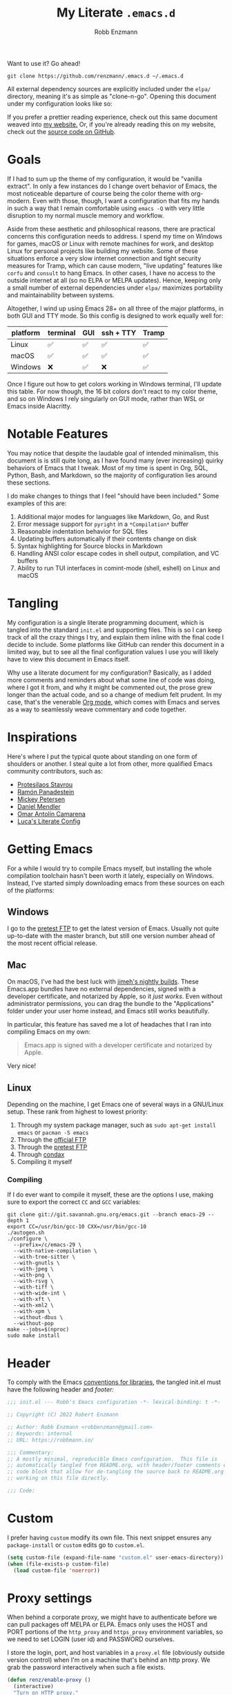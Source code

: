 #+TITLE: My Literate =.emacs.d=
#+AUTHOR: Robb Enzmann
#+PROPERTY: header-args:emacs-lisp :tangle init.el :results none :eval never-export :comments link
#+OPTIONS: toc:1 num:nil
#+HUGO_BASE_DIR: ~/repos/renzmann.github.io/
#+HUGO_SECTION: .
#+EXPORT_FILE_NAME: emacsd
#+EXPORT_HUGO_MENU: :menu "main"
#+STARTUP: overview

Want to use it? Go ahead!

#+begin_src shell :eval never
git clone https://github.com/renzmann/.emacs.d ~/.emacs.d
#+end_src

All external dependency sources are explicitly included under the ~elpa/~
directory, meaning it's as simple as "clone-n-go".  Opening this document under
my configuration looks like so:

#+attr_html: :width 800px
[[https://user-images.githubusercontent.com/32076780/209576965-0c428bff-bea2-4b06-8373-37dfa4e4d86d.png]]

If you prefer a prettier reading experience, check out this same document weaved
into [[https://robbmann.io/emacsd/][my website.]]  Or, if you're already reading this on my website, check out
the [[https://github.com/renzmann/.emacs.d/][source code on GitHub]].

* Goals
If I had to sum up the theme of my configuration, it would be "vanilla extract".
In only a few instances do I change overt behavior of Emacs, the most noticeable
departure of course being the color theme with org-modern.  Even with those,
though, I want a configuration that fits my hands in such a way that I remain
comfortable using =emacs -Q= with very little disruption to my normal muscle
memory and workflow.

Aside from these aesthetic and philosophical reasons, there are practical
concerns this configuration needs to address.  I spend my time on Windows for
games, macOS or Linux with remote machines for work, and desktop Linux for
personal projects like building my website.  Some of these situations enforce a
very slow internet connection and tight security measures for Tramp, which can
cause modern, "live updating" features like =corfu= and =consult= to hang Emacs.  In
other cases, I have no access to the outside internet at all (so no ELPA or
MELPA updates).  Hence, keeping only a small number of external dependencies
under =elpa/= maximizes portability and maintainability between systems.

Altogether, I wind up using Emacs 28+ on all three of the major platforms, in both
GUI and TTY mode.  So this config is designed to work equally well for:

|----------+----------+-----+-----------+-------|
| platform | terminal | GUI | ssh + TTY | Tramp |
|----------+----------+-----+-----------+-------|
| Linux    | ✅       | ✅  | ✅        | ✅    |
| macOS    | ✅       | ✅  | ✅        | ✅    |
| Windows  | ❌       | ✅  | ❌        | ✅    |
|----------+----------+-----+-----------+-------|

Once I figure out how to get colors working in Windows terminal, I'll update
this table.  For now though, the 16 bit colors don't react to my color theme,
and so on Windows I rely singularly on GUI mode, rather than WSL or Emacs inside
Alacritty.

* Notable Features
You may notice that despite the laudable goal of intended minimalism, this
document is is still quite long, as I have found many (ever increasing) quirky
behaviors of Emacs that I tweak.  Most of my time is spent in Org, SQL, Python,
Bash, and Markdown, so the majority of configuration lies around these sections.

I do make changes to things that I feel "should have been included."  Some
examples of this are:

1. Additional major modes for languages like Markdown, Go, and Rust
2. Error message support for =pyright= in a =*Compilation*= buffer
3. Reasonable indentation behavior for SQL files
4. Updating buffers automatically if their contents change on disk
5. Syntax highlighting for Source blocks in Markdown
6. Handling ANSI color escape codes in shell output, compilation, and VC buffers
7. Ability to run TUI interfaces in comint-mode (shell, eshell) on Linux and
   macOS

* Tangling
My configuration is a single literate programming document, which is tangled
into the standard =init.el= and supporting files.  This is so I can keep track of
all the crazy things I try, and explain them inline with the final code I decide
to include.  Some platforms like GitHub can render this document in a limited
way, but to see all the final configuration values I use you will likely have to
view this document in Emacs itself.

Why use a literate document for my configuration?  Basically, as I added more
comments and reminders about what some line of code was doing, where I got it
from, and why it might be commented out, the prose grew longer than the actual
code, and so a change of medium felt prudent.  In my case, that's the venerable
[[https://orgmode.org/][Org mode]], which comes with Emacs and serves as a way to seamlessly weave
commentary and code together.

* Inspirations
Here's where I put the typical quote about standing on one form of shoulders or
another.  I steal quite a lot from other, more qualified Emacs community
contributors, such as:

- [[https://protesilaos.com/][Protesilaos Stavrou]]
- [[https://panadestein.github.io/emacsd/][Ramón Panadestein]]
- [[https://www.masteringemacs.org/][Mickey Petersen]]
- [[https://github.com/minad][Daniel Mendler]]
- [[https://github.com/oantolin][Omar Antolín Camarena]]
- [[https://www.lucacambiaghi.com/vanilla-emacs/readme.html][Luca's Literate Config]]

* Getting Emacs
For a while I would try to compile Emacs myself, but installing the whole
compilation toolchain hasn't been worth it lately, especially on Windows.
Instead, I've started simply downloading emacs from these sources on each of the
platforms:

** Windows
I go to the [[https://alpha.gnu.org/gnu/emacs/pretest/windows/emacs-29/][pretest FTP]] to get the latest version of Emacs.  Usually not quite
up-to-date with the master branch, but still one version number ahead of the
most recent official release.

** Mac
On macOS, I've had the best luck with [[https://github.com/jimeh/emacs-builds/releases][jimeh's nightly builds]].  These Emacs.app
bundles have no external dependencies, signed with a developer certificate, and
notarized by Apple, so it /just works/.  Even without administrator permissions,
you can drag the bundle to the "Applications" folder under your user home
instead, and Emacs still works beautifully.

In particular, this feature has saved me a lot of headaches that I ran into
compiling Emacs on my own:

#+begin_quote
Emacs.app is signed with a developer certificate and notarized by Apple.
#+end_quote

Very nice!

** Linux
Depending on the machine, I get Emacs one of several ways in a GNU/Linux setup.
These rank from highest to lowest priority:

1. Through my system package manager, such as =sudo apt-get install emacs= or =pacman -S emacs=
2. Through the [[https://ftp.gnu.org/gnu/emacs/][official FTP]]
3. Through the [[https://alpha.gnu.org/gnu/emacs/pretest/windows/emacs-29/][pretest FTP]]
4. Through [[https://github.com/mariusvniekerk/condax][condax]]
5. Compiling it myself

*** Compiling
If I do ever want to compile it myself, these are the options I use, making sure
to export the correct =CC= and =GCC= variables:

#+begin_src shell
  git clone git://git.savannah.gnu.org/emacs.git --branch emacs-29 --depth 1
  export CC=/usr/bin/gcc-10 CXX=/usr/bin/gcc-10
  ./autogen.sh
  ./configure \
    --prefix=/c/emacs-29 \
    --with-native-compilation \
    --with-tree-sitter \
    --with-gnutls \
    --with-jpeg \
    --with-png \
    --with-rsvg \
    --with-tiff \
    --with-wide-int \
    --with-xft \
    --with-xml2 \
    --with-xpm \
    --without-dbus \
    --without-pop
  make --jobs=$(nproc)
  sudo make install
#+end_src


* Header
To comply with the Emacs [[https://www.gnu.org/software/emacs/manual/html_node/elisp/Library-Headers.html][conventions for libraries]], the tangled init.el must
have the following header and [[Footer][footer:]]

#+begin_src emacs-lisp :comments no
  ;;; init.el --- Robb's Emacs configuration -*- lexical-binding: t -*-

  ;; Copyright (C) 2022 Robert Enzmann

  ;; Author: Robb Enzmann <robbenzmann@gmail.com>
  ;; Keywords: internal
  ;; URL: https://robbmann.io/

  ;;; Commentary:
  ;; A mostly minimal, reproducible Emacs configuration.  This file is
  ;; automatically tangled from README.org, with header/footer comments on each
  ;; code block that allow for de-tangling the source back to README.org when
  ;; working on this file directly.

  ;;; Code:
#+end_src

* Custom
I prefer having =custom= modify its own file.  This next snippet ensures any
~package-install~ or =custom= edits go to =custom.el=.

#+begin_src emacs-lisp
  (setq custom-file (expand-file-name "custom.el" user-emacs-directory))
  (when (file-exists-p custom-file)
    (load custom-file 'noerror))
#+end_src

* Proxy settings
When behind a corporate proxy, we might have to authenticate before we can pull
packages off MELPA or ELPA.  Emacs only uses the HOST and PORT portions of the
=http_proxy= and =https_proxy= environment variables, so we need to set LOGIN (user
id) and PASSWORD ourselves.

I store the login, port, and host variables in a =proxy.el= file (obviously
outside version control) when I'm on a machine that's behind an http proxy.  We
grab the password interactively when such a file exists.

#+begin_src emacs-lisp
  (defun renz/enable-proxy ()
    (interactive)
    "Turn on HTTP proxy."
    (let ((proxy-file (expand-file-name "proxy.el" user-emacs-directory)))
      (when (file-exists-p proxy-file)
        (load-file proxy-file)
        (setq url-proxy-services
              '(("no_proxy" . "^\\(localhost\\|10.*\\)")
                ("http" . (concat renz/proxy-host ":" renz/proxy-port))
                ("https" . (concat renz/proxy-host ":" renz/proxy-port))))
        (setq url-http-proxy-basic-auth-storage
              (list
               (list
                (concat renz/proxy-host ":" renz/proxy-port)
                (cons renz/proxy-login
                      (base64-encode-string
                       (concat renz/proxy-login ":" (password-read "Proxy password: "))))))))))
#+end_src

* Packages
The initial cornerstone of every Emacs configuration is a decision on package
management and configuration.  I opt for =use-package= and =package.el=, since both
are built-in to Emacs 29+, which helps maximize stability and portability.

To avoid loading packages twice, [[https://www.gnu.org/software/emacs/manual/html_node/emacs/Package-Installation.html][the manual]] recommends disabling
~package-enable-at-startup~ in ~init.el~.

#+begin_src emacs-lisp
  (require 'package)
  (setq package-enable-at-startup nil)
#+end_src

MELPA (Milkypostman's Emacs Lisp Package Archive) is the largest repository for
elisp sources that aren't a part of the official GNU ELPA.  To install packages
from it, we need it on the =package-archives= list.

#+begin_src emacs-lisp
  (add-to-list 'package-archives '("melpa" . "https://melpa.org/packages/") t)
#+end_src

I do not use the =:ensure t= keyword in =use-package= declarations to install
packages.  Instead, I rely on =M-x package-install= and =M-x package-delete=, and
only permit =use-package= to handle the configuration and loading of packages.  As
mentioned in the introduction, each package's source is explicitly included into
version control of my configuration, so I don't worry too much about pinning
package versions in this file.  When I want to update a package, I use =M-x
package-update=, the =package.el= user interface, or delete the package's source
folder and use =renz/package-sync= (defined below).  Should something go wrong, I
roll back to a previous commit.  So far, this method has been reliable for
keeping my =init.el= (this README), =custom.el=, the =package-selected-packages=
variable, and =elpa/= directory all in sync with one another.

#+begin_src emacs-lisp
  (defun renz/package-sync ()
    "Remove unused sources and install any missing ones."
    (interactive)
    (package-autoremove)
    (package-install-selected-packages))
#+end_src

There are also a few hand-made packages I keep around in a special
~.emacs.d/site-lisp~ directory.

#+begin_src emacs-lisp
  (add-to-list 'load-path (expand-file-name "site-lisp/" user-emacs-directory))
#+end_src

* OS-specific Configuration

** Microsoft Windows
Windows, funnily enough, has some trouble registering the Windows key as a
usable modifier for Emacs.  In fact, =s-l= will /never/ be an option, since it's
handled at the hardware level.  I also add a few nice-to-haves, like setting the
default shell to ~pwsh~ and explicitly pathing out ~aspell~, which I always install
with ~msys64~.

#+begin_src emacs-lisp
  (defun renz/windowsp ()
    "Are we on Microsoft Windows?"
    (memq system-type '(windows-nt cygwin ms-dos)))

  (when (renz/windowsp)
    ;; Alternate ispell when we've got msys on Windows
    (setq ispell-program-name "aspell.exe"))
#+end_src

For a time I considered enabling the use of the winkey like this:

#+begin_src emacs-lisp :tangle no :eval never
(setq w32-pass-lwindow-to-system nil)
(setq w32-lwindow-modifier 'super) ; Left Windows key
(setq w32-pass-rwindow-to-system nil)
(setq w32-rwindow-modifier 'super) ; Right Windows key
#+end_src

Followed by enabling specific chords, such as "winkey+a":

#+begin_src emacs-lisp :tangle no :eval never
(w32-register-hot-key [s-a])
#+end_src

Since I've taken a more TTY-friendly approach for my config in general, where
super can be a bit tough to integrate with both the windowing application /and/
the terminal emulator, I've mostly given up on the GUI key in favor of other
chords, especially the =C-c= ones.

** macOS
Launching Emacs from the typical application launcher or command-space usually
won't capture any modifications to =$PATH=, typically handled in a file like
=~/.profile= or =~/.bashrc=. So, the main configuration included here is from
[[https://github.com/purcell/exec-path-from-shell][exec-path-from-shell]].

#+begin_src emacs-lisp
  (when (eq system-type 'darwin)
    (setq exec-path-from-shell-arguments '("-l"))
    (exec-path-from-shell-initialize))
#+end_src


* Font
Fonts are a tricky business.  I can't always have my favorite fonts installed
everywhere, and I can't expect everyone who might want to try out this
configuration to use the same fonts I do.  So I made them optional.  If a file
=~/.emacs.d/font.el= exists, then this section will simply read it and apply
whatever settings are there.

#+begin_src emacs-lisp
  (let ((font-file (expand-file-name "font.el" user-emacs-directory)))
    (when (file-exists-p font-file)
      (load-file font-file)))
#+end_src

Typically I'll have a per-OS font configuration in there, [[https://github.com/renzmann/.emacs.d/blob/main/font.el][typically with some
variant of Hack Nerd Mono.]]

* Theme
[[https://protesilaos.com/][Prot's]] themes have been reliably legible in nearly every situation.  Now with
his new [[https://protesilaos.com/emacs/ef-themes][ef-themes]], they're pretty, too! The =ef-themes-headings= variable creates
larger, bolder headings when in [[Org-mode]], and ~ef-themes-to-toggle~ allows me to
quickly switch between preset light and dark themes depending on the ambient
light of the room I'm in.

#+begin_src emacs-lisp
  (use-package ef-themes
    :if (display-graphic-p)
    :demand t
    :bind ("C-c m" . ef-themes-toggle)

    :init
    (setq ef-themes-headings
          '((0 . (1.9))
            (1 . (1.1))
            (2 . (1.0))
            (3 . (1.0))
            (4 . (1.0))
            (5 . (1.0)) ; absence of weight means `bold'
            (6 . (1.0))
            (7 . (1.0))
            (t . (1.0))))
    (setq ef-themes-to-toggle '(ef-cherie ef-summer))

    :config
    (load-theme 'ef-cherie :no-confirm))
#+end_src

I LOVE these themes from =ef-themes=:

 * *Light*
   + =ef-frost=
   + =ef-light=
   + =ef-summer=
 * *Dark*
   + =ef-cherie=
   + =ef-trio-dark=
   + =ef-winter=

I've mostly settled on ~ef-cherie~, but sometimes switch to the others above.

** Messed up colors in TTY mode
In TTY mode, I use [[https://sw.kovidgoyal.net/kitty/][kitty]].  I have had trouble with dark blue or red themes in
Alacritty, and on Windows terminal.  There is probably some hacking I could do
on my ~$TERM~ variable to try and sort that out, but since it just kinda works in
Kitty for me, I haven't spent too much time looking into it.


* Emacs' Built-in Settings
My settings for base Emacs behavior.  Assuming I ran with /no/ plugins (ala ~emacs
-Q~), I would still set most of these by hand at one point or another.  This
section is designed for variables that modify Emacs and its editing behavior
directly.  Configuation for built-in tools, such as Dired, Tramp, and
Tree-sitter are located under [[* Tool configuration][Tool configuration]].

** Stop stupid bell
This snippet has a special place in my heart, because it was the first two lines
of elisp I wrote when first learning Emacs.  It is the central kernel around
which my =~/.emacs= and later =~/.emacs.d/init.el= grew.

#+begin_src emacs-lisp
  ;; Stop stupid bell
  (setq ring-bell-function 'ignore)
#+end_src

The bell is really, /really/ annoying.

** Start a server for =emacsclient=

#+begin_src emacs-lisp
  (server-start)
#+end_src

** Don't hang when visiting files with extremely long lines

#+begin_src emacs-lisp
  (global-so-long-mode t)
#+end_src

** Unicode
Sometimes (especially on Windows), Emacs gets confused about what encoding to
use.  These settings try to prevent that confusion.

#+begin_src emacs-lisp
  (prefer-coding-system       'utf-8)
  (set-default-coding-systems 'utf-8)
  (set-terminal-coding-system 'utf-8)
  (set-keyboard-coding-system 'utf-8)
  (setq default-buffer-file-coding-system 'utf-8)
  (setq x-select-request-type '(UTF8_STRING COMPOUND_TEXT TEXT STRING))
#+end_src

** Mode line
It's easy for the mode line to get cluttered once things like Flymake and eglot
kick in.  When I was starting out, I used to have these two settings:

#+begin_src emacs-lisp :tangle no :eval never
(setq display-battery-mode t
      display-time-day-and-date t)

(display-time)
#+end_src

After a while I noticed that I'm almost never running Emacs in a full screen
where I can't see the battery or date in the corner of my window manager, so
they were just wasting mode line space.  Nowadays I simply opt for column mode
and a dimmed mode line in non-selected windows.

#+begin_src emacs-lisp
  (setq column-number-mode t
        mode-line-in-non-selected-windows t)
#+end_src

** Remember minibuffer history
Found this on a [[https://www.youtube.com/watch?v=51eSeqcaikM][System Crafters video]].

#+begin_src emacs-lisp
  (setq history-length 25)
  (savehist-mode 1)
#+end_src

** Render ASCII color escape codes
For files containing color escape codes, this provides a way to render the
colors in-buffer.  Provided by a [[https://stackoverflow.com/a/3072831/13215205][helpful stackoverflow answer]].

#+begin_src emacs-lisp
  (defun renz/display-ansi-colors ()
    "Render colors in a buffer that contains ASCII color escape codes."
    (interactive)
    (require 'ansi-color)
    (let ((inhibit-read-only t))
      (ansi-color-apply-on-region (point-min) (point-max))))
#+end_src

*** Colored output in ~eshell~ and =*compilation*=
In =*compilation*= mode, we just use the "display colors" function from above.
Enable colors in the =*compilation*= buffer.

#+begin_src emacs-lisp
  (add-hook 'compilation-filter-hook #'renz/display-ansi-colors)
#+end_src

For =eshell=, this is copy-pasted from a [[https://emacs.stackexchange.com/questions/9517/colored-git-output-in-eshell][stack overflow question]].

#+begin_src emacs-lisp
  (add-hook 'eshell-preoutput-filter-functions  #'ansi-color-apply)
#+end_src

*** xterm-color
Soon, I'd like to swap out my hacks above for this more robust package:
https://github.com/atomontage/xterm-color/tree/master

** Recent files menu
This enables "File -> Open Recent" from the menu bar and using ~completing-read~ over the ~recentf-list~.

#+begin_src emacs-lisp
  (recentf-mode t)

  (defun renz/find-recent-file ()
    "Find a file that was recently visted using `completing-read'."
    (interactive)
    (find-file (completing-read "Find recent file: " recentf-list nil t)))
#+end_src

** Fill-column
Regardless of whether we're doing visual fill or hard fill, I like the default
at around 80 characters, and I'll manually change it per buffer if I want
something different

#+begin_src emacs-lisp
  (setq-default fill-column 80)
#+end_src

** Scroll bar
I toggle this one on/off sometimes depending on how I feel and which OS I'm
currently on.

#+begin_src emacs-lisp
  (scroll-bar-mode -1)
#+end_src

By default, though, I prefer it to be off when I start Emacs.

** Window margins and fringe
This hunk adds some space around all sides of each window so that we get a clear
space between the edge of the screen and the fringe.  This helps ~src~ blocks look
clean and well delineated for [[=org-modern=][org-modern]].

#+begin_src emacs-lisp
  (modify-all-frames-parameters
   '((right-divider-width . 40)
     (internal-border-width . 40)))

  (dolist (face '(window-divider
                  window-divider-first-pixel
                  window-divider-last-pixel))
    (face-spec-reset-face face)
    (set-face-foreground face (face-attribute 'default :background)))

  (set-face-background 'fringe (face-attribute 'default :background))
#+end_src

** Automatically visit symlink sources
When navigating to a file that is a symlink, this automatically redirects us to
the source file it's pointing to.

#+begin_src emacs-lisp
  (setq find-file-visit-truename t)
  (setq vc-follow-symlinks t)
#+end_src

** Indent with spaces by default
For the most part I edit Python, SQL, Markdown, Org, and shell scripts.  All of
these favor spaces over tabs, so I prefer this as the default.

#+begin_src emacs-lisp
  (setq-default indent-tabs-mode nil)
#+end_src

Generally, though, indentation behavior is set by major-mode functions, which
may or may not use Emacs' built-in indentation functions.  For instance, when
trying to find the functions behind indentation in shell mode, I came across
~smie.el~, whose introductory comments include this gem:

#+begin_quote
  OTOH we had to kill many chickens, read many coffee grounds, and practice
  untold numbers of black magic spells, to come up with the indentation code.
  Since then, some of that code has been beaten into submission, but the
  `smie-indent-keyword' function is still pretty obscure.
#+end_quote

Even the [[https://www.gnu.org/software/emacs/manual/html_node/elisp/Auto_002dIndentation.html][GNU manual]] speaks of it in the same way:

#+begin_quote
  Writing a good indentation function can be difficult and to a large extent it is
  still a black art. Many major mode authors will start by writing a simple
  indentation function that works for simple cases, for example by comparing with
  the indentation of the previous text line. For most programming languages that
  are not really line-based, this tends to scale very poorly: improving such a
  function to let it handle more diverse situations tends to become more and more
  difficult, resulting in the end with a large, complex, unmaintainable
  indentation function which nobody dares to touch.
#+end_quote

** Enable horizontal scrolling with mouse
From a helpful [[https://stackoverflow.com/a/67758169][stackoverflow answer.]]

#+begin_src emacs-lisp
  (setq mouse-wheel-tilt-scroll t)
#+end_src

** Window management
From a Mickey Petersen [[https://www.masteringemacs.org/article/demystifying-emacs-window-manager][article]], this causes ~switch-to-buffer~ to open the
selected buffer in the current window rather than switching windows, assuming
both are open in the current frame.  This is more frequently the behavior I
intend when I'm trying to get a window to display a specific buffer.

#+begin_src emacs-lisp
  (unless (version< emacs-version "27.1")
    (setq switch-to-buffer-obey-display-actions t))
#+end_src

** Automatically update buffers when contents change on disk
Without setting ~global-auto-revert-mode~, we have to remember to issue a
~revert-buffer~ or ~revert-buffer-quick~ (=C-x x g= by default) in case a file
changed.  Over Tramp, we still have to manually revert files when they've
changed on disk.

#+begin_src emacs-lisp
  (global-auto-revert-mode)
#+end_src

** Highlight the line point is on
Add a faint background highlight to the line we're editing.

#+begin_src emacs-lisp
  (add-hook 'prog-mode-hook #'hl-line-mode)
  (add-hook 'text-mode-hook #'hl-line-mode)
  (add-hook 'org-mode-hook #'hl-line-mode)
#+end_src

** Always turn on flymake in prog mode

#+begin_src emacs-lisp
  (add-hook 'prog-mode-hook #'flymake-mode)
#+end_src

Another, related mode is ~flyspell-prog-mode~, which is just checks spelling in
comments and strings.

#+begin_src emacs-lisp
  (add-hook 'prog-mode-hook #'flyspell-prog-mode)
#+end_src

** Automatically create matching parens in programming modes

#+begin_src emacs-lisp
  (add-hook 'prog-mode-hook (electric-pair-mode t))
  (add-hook 'prog-mode-hook (show-paren-mode t))
#+end_src

** Shorten yes/no prompts to y/n

#+begin_src emacs-lisp
(setq use-short-answers t)
#+end_src

** Delete whitespace on save
I would also like to have a good-looking display for trailing whitespace and
leading tabs like in my Neovim setup, but it has proven challenging to just
narrow down to those two faces.  In the interim, I toggle ~M-x whitespace-mode~ to
check for mixed tabs, spaces, and line endings.

#+begin_src emacs-lisp
  (add-hook 'before-save-hook 'delete-trailing-whitespace)
#+end_src

** Killing buffers with a running process
Typically, Emacs will ask you to confirm before killing a buffer that has a
running process, such as with ~run-python~, a =*shell*= buffer, or a =*compilation*=
buffer.

#+begin_src emacs-lisp
(setq kill-buffer-query-functions
  (remq 'process-kill-buffer-query-function
         kill-buffer-query-functions))
#+end_src

** Don't wrap lines
I much prefer having long lines simply spill off to the right of the screen than
having them wrap around onto the next line, except in the case where I'd like to
see wrapped line content, like in one of the shell modes.

#+begin_src emacs-lisp
  (setq-default truncate-lines t)
  (add-hook 'eshell-mode-hook (lambda () (setq-local truncate-lines nil)))
  (add-hook 'shell-mode-hook (lambda () (setq-local truncate-lines nil)))
#+end_src

** Relative line numbers
For programming and prose/writing modes.

Unfortunately, line numbers are displayed in the text area of the buffer, but
org-modern uses the fringe to display source blocks.  [[https://www.reddit.com/r/emacs/comments/ymprwi/comment/iv5iafb/?utm_source=share&utm_medium=web2x&context=3][There's no way to display
them to the left]] of the fringe, so I'm careful about only turning on line
numbers in modes that I think I'll benefit from it.  It's been working pretty
well in org-mode without the line numbers so far, since for each of the code
blocks I can always use =C-c '= to edit in ~prog-mode~, where I /do/ get line numbers.

#+begin_src emacs-lisp
  (defun renz/display-relative-lines ()
    (setq display-line-numbers 'relative))

  (add-hook 'prog-mode-hook #'renz/display-relative-lines)
  (add-hook 'yaml-mode-hook #'renz/display-relative-lines)

  (unless (display-graphic-p)
    (add-hook 'text-mode-hook #'renz/display-relative-lines))
#+end_src

** Delete region when we yank on top of it
I just think that's a funny sentence.  Normally when yanking text with an active
region, the region will remain and the yanked text is just inserted at point.  I
prefer the modern word processor behavior of replacing the selected text with
the yanked content.

#+begin_src emacs-lisp
  (delete-selection-mode t)
#+end_src

** Enable mouse in terminal/TTY

#+begin_src emacs-lisp
  (xterm-mouse-mode 1)
#+end_src

** Compilation
As new text appears, the default behavior is for it to spill off the bottom,
unless we manually scroll to the end of the buffer.  Instead, I prefer the
window to automatically scroll along with text as it appears, stopping at the
first error that appears.

#+begin_src emacs-lisp
  (setq compilation-scroll-output 'first-error)
#+end_src

** Tool bar
I usually leave the tool bar disabled

#+begin_src emacs-lisp
  (tool-bar-mode -1)
#+end_src

The /menu/ bar, on the other hand =(menu-bar-mode)=, is very handy, and I only
disable it on Windows, where it looks hideous if I'm running in dark mode.

#+begin_src emacs-lisp
  (when (renz/windowsp)
    (menu-bar-mode -1))
#+end_src

For newcomers to Emacs, I would strongly discourage disabling the menu bar, as
it is the most straightforward way to discover Emacs' most useful features.

** Ignore risky .dir-locals.el
From an [[https://emacs.stackexchange.com/a/44604][Emacs stackexchange]] answer.

#+begin_src emacs-lisp
  (advice-add 'risky-local-variable-p :override #'ignore)
#+end_src

** Prefer =rg= over =grep=

#+begin_src emacs-lisp
  (require 'grep)
  (when (executable-find "rg")
    (setq grep-program "rg")
    (grep-apply-setting
     'grep-find-command
     '("rg -n -H --no-heading -e '' $(git rev-parse --show-toplevel || pwd)" . 27)))
#+end_src

** Shorter file paths in grep/compilation buffers

#+begin_src emacs-lisp
  (use-package scf-mode
    :load-path "site-lisp"
    :hook (grep-mode . (lambda () (scf-mode 1))))
#+end_src

** Confirm when exiting Emacs
It's very annoying when I'm working and suddenly I meant to do ~C-c C-x~, but
instead hit ~C-x C-c~.  This helps prevent that.

#+begin_src emacs-lisp
  (setq confirm-kill-emacs 'yes-or-no-p)
#+end_src

** Smooth scrolling
Emacs 29 introduced smooth, pixel-level scrolling, which removes much of the
"jumpiness" you see when scrolling past images.

#+begin_src emacs-lisp
  (if (version< emacs-version "29.0")
      (pixel-scroll-mode)
    (pixel-scroll-precision-mode 1)
    (setq pixel-scroll-precision-large-scroll-height 35.0))
#+end_src

** Prefer ~aspell~ over ~ispell~

#+begin_src emacs-lisp
  (when (executable-find "aspell")
    (setq ispell-program-name "aspell"))
#+end_src

** Backup and auto-save files
Keep all backup files in a temporary folder.  At the moment I have some "file
not found" errors popping up during auto-save on Windows.  Once I debug that,
I'll uncomment the second part.

#+begin_src emacs-lisp
  (setq backup-directory-alist '(("." . "~/.emacs.d/backups/"))
        ;; auto-save-file-name-transforms '(("." ,temporary-file-directory t))
        )
#+end_src

** Enable ~narrow-to-region~
~narrow-to-region~ restricts editing in this buffer to the current region.  The
rest of the text becomes temporarily invisible and untouchable but is not
deleted; if you save the buffer in a file, the invisible text is included in the
file.  =C-x n w= makes all visible again.

#+begin_src emacs-lisp
  (put 'narrow-to-region 'disabled nil)
#+end_src

** Enable up/downcase-region
Allows us to convert entire regions to upper or lower case.

#+begin_src emacs-lisp
  (put 'upcase-region 'disabled nil)
  (put 'downcase-region 'disabled nil)
#+end_src


* Keybindings

** Expanded/better defaults
These convenient chords allow for fast text replacement by holding =C-M-= and
rapidly typing =k= and =h= in succession.

#+begin_src emacs-lisp
  (global-set-key (kbd "C-M-<backspace>") 'backward-kill-sexp)
  (global-set-key (kbd "C-M-h") 'backward-kill-sexp)
#+end_src

The next line UNBINDS the suspend-frame keybinding.  Accidentally minimizing on
the GUI was frustrating as hell, so now I use =C-x C-z= if I /really/ want to
suspend the frame.

#+begin_src emacs-lisp
  (global-set-key (kbd "C-z") #'zap-up-to-char)
#+end_src

Hippie-expand [[https://www.masteringemacs.org/article/text-expansion-hippie-expand][is purported]] to be a better version of ~dabbrev~, but I rather like
the default behavior of ~dabbrev~.

#+begin_src emacs-lisp
  (global-set-key [remap dabbrev-expand] 'hippie-expand)
#+end_src

~ibuffer~ is a strictly superior, built-in version of its counterpart.

#+begin_src emacs-lisp
  (global-set-key [remap list-buffers] 'ibuffer)
#+end_src

The most common situation where I'm running ~flymake~ would be for spelling in
prose, or diagnostics from a language server.  In either case, I like having
next/previous on easy to reach chords.

#+begin_src emacs-lisp
  (use-package flymake
    :bind (:map flymake-mode-map
           ("C-c n" . flymake-goto-next-error)
           ("C-c p" . flymake-goto-prev-error)))
#+end_src

When using ~isearch~ to jump to things, it's sometimes convenient to re-position
point on the opposite side of where the search would normally put it.  E.g. when
using =C-r=, but we want point to be at the end of the word when we're done.
Provided by a [[https://emacs.stackexchange.com/a/52554][stack overflow answer]].

#+begin_src emacs-lisp
  (define-key isearch-mode-map (kbd "<C-return>")
    (defun isearch-done-opposite (&optional nopush edit)
      "End current search in the opposite side of the match."
      (interactive)
      (funcall #'isearch-done nopush edit)
      (when isearch-other-end (goto-char isearch-other-end))))
#+end_src

** Overriding defaults
Some default bindings aren't useful for me, so I bind them to actions I take
more frequently.

#+begin_src emacs-lisp
  (global-set-key (kbd "C-x C-p") 'previous-buffer)  ; Overrides `mark-page'
  (global-set-key (kbd "C-x C-n") 'next-buffer)      ; Overrides `set-goal-column'
#+end_src

** C-c bindings
Emacs has [[https://www.gnu.org/software/emacs/manual/html_node/emacs/Key-Bindings.html][some standards]] about where user-configured keys should go; =C-c
<letter>= is always free for users.  It may seem like overkill how I set a header
for each possible =C-c= combination, but it's incredibly handy when I want to jump
directly to one of these headings while in another buffer.  See e.g. =org-goto=,
which allows me to narrow in on a particular key I'd like to bind by leveraging
=completing-read=.  If a =C-c <letter>= combination is missing as a header, then I'm
probably using it in a ~:bind~ statement with ~use-package~ somewhere else.

*** =C-c b= build / compile

#+begin_src emacs-lisp
  (global-set-key (kbd "C-c b") #'compile)
  (global-set-key (kbd "C-c B") #'recompile)
#+end_src

*** =C-c c= Calendar

#+begin_src emacs-lisp
  (global-set-key (kbd "C-c c") #'calendar)
#+end_src

*** =C-c d= Navigating to symbols using old-school TAGS

Before the whole language server revolution, we had TAGS files for caching the
location of symbol definitions.  =etags= comes with Emacs, and combining some
clever use of =find= with it can render a pretty good symbol search experience.
To generate the TAGS file, I usually have a =TAGS= recipe that looks something
similar to this in each project's =Makefile=:

#+begin_src shell
  find . -type d -name ".venv" -prune \
          -o -type d -name ".ipynb_checkpoints" -prune \
          -o -type d -name ".node_modules" -prune \
          -o -type d -name "elpa" -prune \
          -o -type f -name "*.py" -print \
          -o -type f -name "*.sql" -print \
          -o -type f -name "*.el" -print \
          | etags -
#+end_src

Then, =M-x project-compile RET make TAGS= builds a tags table.  At which point, I
can use =tags-completion-table= to build a list of symbols I can navigate to with
completion, with just a little help from =xref-find-definitions=.

#+begin_src emacs-lisp
  (defun renz/find-tag ()
    "Use `completing-read' to navigate to a tag."
    (interactive)
    (require 'etags)
    (tags-completion-table)
    (xref-find-definitions (completing-read "Find tag: " tags-completion-table)))

  (global-set-key (kbd "C-c d") #'renz/find-tag)
#+end_src

*** =C-c f= find file at point (ffap)

#+begin_src emacs-lisp
  (global-set-key (kbd "C-c f") #'ffap)
#+end_src

*** =C-c i= jump to a header in my configuration

#+begin_src emacs-lisp
  (setq renz/site-lisp-dir (expand-file-name "site-lisp/" user-emacs-directory))

  (defun renz/--jump-section (dirname prompt extension)
    "Jump to a section of my configuration.
  Asks for a file under `DIRNAME' using `PROMPT' in the user Emacs
  config site with matching `EXTENSION' regexp."
    (find-file
     (concat dirname
             (completing-read prompt
                              (directory-files dirname nil extension)))))

  (defun renz/jump-configuration ()
    "Prompt for a .el file in my site-lisp folder, then go there."
    (interactive)
    (renz/--jump-section renz/site-lisp-dir "Elisp config files: " ".*\.el$"))

  (defun renz/jump-init ()
    "Jump directly to my literate configuration document."
    (interactive)
    (find-file (expand-file-name "README.org" user-emacs-directory)))

  (global-set-key (kbd "C-c i i") #'renz/jump-init)
  (global-set-key (kbd "C-c i l") #'renz/jump-configuration)
#+end_src

*** =C-c j= Toggle window split
[[https://www.emacswiki.org/emacs/ToggleWindowSplit][Toggling windows]] from vertical to horizontal splits and vice-versa.

#+begin_src emacs-lisp
  (defun toggle-window-split ()
    "Switch between horizontal and vertical split window layout."
    (interactive)
    (if (= (count-windows) 2)
        (let* ((this-win-buffer (window-buffer))
               (next-win-buffer (window-buffer (next-window)))
               (this-win-edges (window-edges (selected-window)))
               (next-win-edges (window-edges (next-window)))
               (this-win-2nd (not (and (<= (car this-win-edges)
                                           (car next-win-edges))
                                       (<= (cadr this-win-edges)
                                           (cadr next-win-edges)))))
               (splitter
                (if (= (car this-win-edges)
                       (car (window-edges (next-window))))
                    'split-window-horizontally
                  'split-window-vertically)))
          (delete-other-windows)
          (let ((first-win (selected-window)))
            (funcall splitter)
            (if this-win-2nd (other-window 1))
            (set-window-buffer (selected-window) this-win-buffer)
            (set-window-buffer (next-window) next-win-buffer)
            (select-window first-win)
            (if this-win-2nd (other-window 1))))))

  (global-set-key (kbd "C-c j") #'toggle-window-split)
#+end_src

*** =C-c k= kill all but one space

#+begin_src emacs-lisp
  (global-set-key (kbd "C-c k") #'just-one-space)
#+end_src

*** =C-c o= open thing at point in browser

#+begin_src emacs-lisp
  (global-set-key (kbd "C-c o") #'browse-url-at-point)
#+end_src

*** =C-c q= replace regexp

#+begin_src emacs-lisp
  (global-set-key (kbd "C-c q") #'replace-regexp)
#+end_src

*** =C-c r= find recent files

#+begin_src emacs-lisp
  (global-set-key (kbd "C-c r") #'renz/find-recent-file)
#+end_src

*** =C-c s= shell

#+begin_src emacs-lisp
  (global-set-key (kbd "C-c s s") #'shell)
  (global-set-key (kbd "C-c s e") #'eshell)
  (global-set-key (kbd "C-c s t") #'term)
#+end_src

*** =C-c v= faster git-commit

#+begin_src emacs-lisp
  (defun renz/git-commit ()
    (interactive)
    (vc-next-action nil)
    (log-edit-show-diff)
    (other-window 1))

  (global-set-key (kbd "C-c v") #'renz/git-commit)
#+end_src

*** =C-c w= whitespace mode

#+begin_src emacs-lisp
  (global-set-key (kbd "C-c w") #'whitespace-mode)
#+end_src

*** =C-c= Other bindings

#+begin_src emacs-lisp
  (global-set-key (kbd "C-c <DEL>") #'backward-kill-sexp)  ;; TTY-frindly
  (global-set-key (kbd "C-c <SPC>") #'mark-sexp)  ;; TTY-friendly
#+end_src

** F5-F9
Like the =C-c <letter>= bindings, these are reserved for users.  In practice, even
though there are few of these keys, I tend to forget which is which.  So I wind
up using things bound to my =C-c= keymaps instead.  The =C-c= kyes from a more
natural, nested language in my head, so it feels more like I'm "speaking Emacs"
that way.

** Super bindings

#+begin_src emacs-lisp
  (global-set-key (kbd "s-p") #'project-switch-project)
#+end_src


* Text Completion
Emacs offers incredible depth and freedom when configuring methods that
automatically complete text.  There are actually two things that
"autocompletion" can refer to in Emacs:

1. [[https://www.gnu.org/software/emacs/manual/html_node/emacs/Completion.html][Minibuffer completion]]
2. [[https://www.gnu.org/software/emacs/manual/html_node/elisp/Completion-in-Buffers.html][Completion at point]]

Emacs on its own does not have a nice pop-up-menu like Vim for completing text
at point.  For both the minibuffer and ~completion-at-point~ it uses a special
buffer called ~*Completions*~, from which we can see (and optionally select) a
completion from potential candidates.  Before we get to tweak those settings,
though, we first need to oil the engine with an enhanced /completion style/


** Completion style: Orderless
For both the minibuffer and ~completion-at-point~, I use the same /completion
style/.  Completion style is the method of assigning completion candidates to a
given input string.  ~flex~ is the built-in "fuzzy" completion style, familiar to
us from symbol completion in IDEs and VSCode's command palette.  ~basic~ functions
much like your default TAB-complete at a Bash shell.

#+begin_src emacs-lisp
  (setq completion-styles '(flex basic partial-completion emacs22))
#+end_src

I've found the [[https://github.com/oantolin/orderless][orderless]] completion style especially well-suited to Emacs.  It
allows me to type short strings that can match the symbol I'm looking for in any
order.  In Emacs, I may not know if I'm looking for ~package-list~ or
~list-packages~.  In either case, I can just type "=pack lis=" in the minibuffer to
find the correct one.

#+begin_src emacs-lisp
  (use-package orderless
    :config
    (add-to-list 'completion-styles 'orderless)
    (setq orderless-component-separator "[ &]")

    :custom
    (completion-category-overrides '((file (styles basic partial-completion)))))
#+end_src

** Nicer Display and Behavior of ~*Completions*~
With the /completion style/ set, we now have to configure the interface for
/displaying/ candidates as we type.  First, I want candidates displayed as a
single, vertical list.

#+begin_src emacs-lisp
  (setq completions-format 'one-column)
#+end_src

Also, when using the built-in completion-at-point, the ~*Completions*~ buffer can
sometimes take up the whole screen when there are a lot of candidates.

#+begin_src emacs-lisp
  (unless (version< emacs-version "29.0")
    (setq completions-max-height 15))
#+end_src

Some time ago, Prot wrote a package called [[https://github.com/protesilaos/mct/blob/main/mct.el][MCT]] (Minibuffer and Completions in
Tandem) that enhanced the default minibuffer and ~*Completions*~ buffer behavior
to act more like what we expect of a modern editor's auto-complete.  He
discontinued development of that project once it became clear that Emacs 29 was
going to include similar behavior as a configurable option.  These are the
options in question.

#+begin_src emacs-lisp
  (unless (version< emacs-version "29.0")
    (setq completion-auto-help 'visible
          completion-auto-select 'second-tab
          completion-show-help nil
          completions-sort nil
          completions-header-format nil))
#+end_src

Another nice addition to Emacs 29 is the option to sort completion candidates
with any supplied function.  Below is one example provided by Prot, which
prioritzes history, followed by lexicographical order, then length.

#+begin_src emacs-lisp
  (defun renz/sort-by-alpha-length (elems)
    "Sort ELEMS first alphabetically, then by length."
    (sort elems (lambda (c1 c2)
                  (or (string-version-lessp c1 c2)
                      (< (length c1) (length c2))))))

  (defun renz/sort-by-history (elems)
    "Sort ELEMS by minibuffer history.
  Use `mct-sort-sort-by-alpha-length' if no history is available."
    (if-let ((hist (and (not (eq minibuffer-history-variable t))
                        (symbol-value minibuffer-history-variable))))
        (minibuffer--sort-by-position hist elems)
      (renz/sort-by-alpha-length elems)))

  (defun renz/completion-category ()
    "Return completion category."
    (when-let ((window (active-minibuffer-window)))
      (with-current-buffer (window-buffer window)
        (completion-metadata-get
         (completion-metadata (buffer-substring-no-properties
                               (minibuffer-prompt-end)
                               (max (minibuffer-prompt-end) (point)))
                              minibuffer-completion-table
                              minibuffer-completion-predicate)
         'category))))

  (defun renz/sort-multi-category (elems)
    "Sort ELEMS per completion category."
    (pcase (renz/completion-category)
      ('nil elems) ; no sorting
      ('kill-ring elems)
      ('project-file (renz/sort-by-alpha-length elems))
      (_ (renz/sort-by-history elems))))

  (unless (version< emacs-version "29.0")
    (setq completions-sort #'renz/sort-multi-category))
#+end_src

Ideally, I would have a function that prioritizes based on /relevance/, which is
not always a trivial algorithm.

What all of the above form isn't /quite/ the live-updating version that [[https://github.com/oantolin/live-completions][Oantolnin]],
MCT, or vertico offer, but it's pretty close.  The ~*Completions*~ buffer updates
after every ~<SPC>~, which is the natural filtering mechanism for =orderless=.

** Completion at point
By default, Emacs uses =M-TAB=, or the equivalent =C-M-i= for ~completion-at-point~.
I'd much prefer to use the easier and more intuitive =TAB=.

#+begin_src emacs-lisp
  (setq tab-always-indent 'complete)
#+end_src

** =corfu= and =vertico=

When I was using =corfu= and =vertico=, I did some hacking on it to optimize for
=orderless=, as well as some "tab-n-go" style configuration.

#+begin_src emacs-lisp
  (use-package corfu
    :load-path "site-lisp/corfu"
    :disabled t
    :demand t
    :bind
    (:map corfu-map
          ;; ("SPC" . corfu-insert-separator)
          ("TAB" . corfu-next)
          ([tab] . corfu-next)
          ("S-TAB" . corfu-previous)
          ([backtab] . corfu-previous))
    :custom
    (corfu-auto t)
    (corfu-auto-delay 0)
    (corfu-auto-prefix 0)
    (completion-styles '(orderless-fast))
    :config
    (defun corfu-enable-in-minibuffer ()
      "Enable Corfu in the minibuffer if `completion-at-point' is bound."
      (when (where-is-internal #'completion-at-point (list (current-local-map)))
        (setq-local corfu-auto nil) ;; Enable/disable auto completion
        (setq-local corfu-echo-delay nil ;; Disable automatic echo and popup
                    corfu-popupinfo-delay nil)
        (corfu-mode 1)))

    (defun orderless-fast-dispatch (word index total)
      (and (= index 0) (= total 1) (length< word 4)
           `(orderless-regexp . ,(concat "^" (regexp-quote word)))))

    (orderless-define-completion-style orderless-fast
      (orderless-style-dispatchers '(orderless-fast-dispatch))
      (orderless-matching-styles '(orderless-literal orderless-regexp)))

    (add-hook 'minibuffer-setup-hook #'corfu-enable-in-minibuffer)
    (global-corfu-mode))

  (use-package vertico
    :load-path "site-lisp/vertico"
    :disabled t
    :config
    (vertico-mode))
#+end_src


* Language-specific major modes

** Shell (Bash, sh, ...)
#+begin_src emacs-lisp
  (defun renz/sh-indentation ()
    (setq indent-tabs-mode t)
    (setq tab-width 8))

  (add-hook 'sh-mode-hook #'renz/sh-indentation)
#+end_src

** CSS

#+begin_src emacs-lisp
  (setq css-indent-offset 2)
#+end_src

For validation, grab [[https://github.com/w3c/css-validator/releases/download/cssval-20220105/css-validator.jar][css-validator.jar]] and execute it with java:

#+begin_example
java -jar ~/.local/jars/css-validator.jar file:///home/me/my/site/index.html
#+end_example

** Org-mode

#+begin_src emacs-lisp
  (setq renz/org-home "~/.emacs.d/org/")
#+end_src

~org-mode~ provides =org-babel-tangle-jump-to-org=, which jumps back to an Org
source file from within the tangled code.  ~renz/org-babel-tangle-jump-to-src~,
defined below, does the opposite - given the Org source file and point inside a
~src~ block, it jumps to the location of the tangled code.  Provided by a helpful
[[https://emacs.stackexchange.com/a/69591][stackoverflow answer.]]

#+begin_src emacs-lisp
  (defun renz/org-babel-tangle-jump-to-src ()
    "The opposite of `org-babel-tangle-jump-to-org'.
  Jumps at tangled code from org src block."
    (interactive)
    (if (org-in-src-block-p)
        (let* ((header (car (org-babel-tangle-single-block 1 'only-this-block)))
               (tangle (car header))
               (lang (caadr header))
               (buffer (nth 2 (cadr header)))
               (org-id (nth 3 (cadr header)))
               (source-name (nth 4 (cadr header)))
               (search-comment (org-fill-template
                                org-babel-tangle-comment-format-beg
                                `(("link" . ,org-id) ("source-name" . ,source-name))))
               (file (expand-file-name
                      (org-babel-effective-tangled-filename buffer lang tangle))))
          (if (not (file-exists-p file))
              (message "File does not exist. 'org-babel-tangle' first to create file.")
            (find-file file)
            (beginning-of-buffer)
            (search-forward search-comment)))
      (message "Cannot jump to tangled file because point is not at org src block.")))
#+end_src

Now we configure ~org-mode~ itself.  For a while I was trying =(setq
org-startup-indented t)= t get indentation under each header, but this was
interfering with the beautification features from ~org-modern~.  Preferring the
latter over the former, I've removed the =org-startup-indented= call.

#+begin_src emacs-lisp
  (defun renz/list-files-with-absolute-path (directory)
    "Return a list of files in DIRECTORY with their absolute paths."
    (cl-remove-if-not #'file-regular-p (directory-files directory t ".*\.org$")))

  (use-package org
    :hook
    ((org-mode . (lambda () (progn
                              (add-hook 'after-save-hook #'org-babel-tangle :append :local)
                              (add-hook 'org-babel-after-execute-hook #'renz/display-ansi-colors)
                              (setq indent-tabs-mode nil)))))

    :init
    (defun renz/jump-org ()
      "Prompt for an org file in my emacs directory, then go there."
      (interactive)
      (renz/--jump-section renz/org-home "Org files: " ".*\.org$"))

    :bind
    (("C-c o a" . org-agenda)
     ("C-c o b d" . org-babel-detangle)
     ("C-c o b o" . org-babel-tangle-jump-to-org)
     ("C-c o b s" . renz/org-babel-tangle-jump-to-src)
     ("C-c o k" . org-babel-remove-result)
     ("C-c o o" . renz/jump-org)
     ("C-c o w" . renz/org-kill-src-block)
     ("C-c o y" . ox-clip-image-to-clipboard))

    :custom
    (org-image-actual-width nil "Enable resizing of images")
    (org-agenda-files (renz/list-files-with-absolute-path renz/org-home) "Sources for Org agenda view")
    (org-html-htmlize-output-type nil "See C-h f org-html-htmlize-output-type")
    (org-confirm-babel-evaluate nil "Don't ask for confirmation when executing src blocks")
    (org-edit-src-content-indentation 2 "Indent all src blocks by this much")
    (org-goto-interface 'outline-path-completion "Use completing-read for org-goto (C-c C-j, nicer than imenu)")
    (org-outline-path-complete-in-steps nil "Flatten the outline path, instead of completing hierarchically")

    :config
    (add-to-list 'org-modules 'org-tempo)
    (org-babel-do-load-languages
     'org-babel-load-languages
     '((emacs-lisp . t)
       (python . t)
       (sql . t)
       (shell . t)
       (R . t)
       ;; (fortran . t)
       (julia . t)
       ;; (jupyter . t)
       ;; (scheme . t)
       ;; (haskell . t)
       (lisp . t)
       ;; (clojure . t)
       ;; (C . t)
       ;; (org . t)
       ;; (gnuplot . t)
       ;; (awk . t)
       ;; (latex . t)
       )))
#+end_src

*** Org babel
For literate programming.  =ob-async= allows us to execute a block without waiting for it to finish.

#+begin_src emacs-lisp
  (use-package ob-async
    :after org
    :config
    (setq ob-async-no-async-languages-alist '("ipython" "python")))
#+end_src

*** =org-modern=
A [[https://github.com/minad/org-modern][lovely look]] for ~org-mode~ by minad.

#+begin_src emacs-lisp
  (use-package org-modern
    :after org
    :config
    (setq org-auto-align-tags nil
          org-tags-column 0
          org-catch-invisible-edits 'show-and-error
          org-special-ctrl-a/e t
          org-insert-heading-respect-content t

          ;; Org styling, hide markup etc.
          org-hide-emphasis-markers t
          org-pretty-entities t
          org-ellipsis "…"

          ;; Agenda styling
          org-agenda-tags-column 0
          org-agenda-block-separator ?─
          org-agenda-time-grid '((daily today require-timed)
                                 (800 1000 1200 1400 1600 1800 2000)
                                 " ┄┄┄┄┄ " "┄┄┄┄┄┄┄┄┄┄┄┄┄┄┄")
          org-agenda-current-time-string
          "<─ now ────────────────────────────────────────────────")

    (if (display-graphic-p)
        (setq org-modern-table t)
      (setq org-modern-table nil))

    (global-org-modern-mode))
#+end_src

*** Copying images out of org-babel
Offers two functions:
+ ~ox-clip-formatted-copy~
+ ~ox-clip-image-to-clipboard~

#+begin_src emacs-lisp
  (use-package ox-clip
    :after org
    :config
    (setq org-hugo-front-matter-format "yaml"))
#+end_src

*** Exporting to Hugo
I also use ~org-mode~ for writing [[https://robbmann.io/posts][my blog.]]  With a little help from [[https://willschenk.com/articles/2019/using_org_mode_in_hugo/][an article]] we
have exporting to Hugo-specific markdown.  Without the export, Hugo can read Org
files /okay-ish/, but you wind up missing some nice QoL features, like header
links.

#+begin_src emacs-lisp
  (use-package ox-hugo
    :after org)
#+end_src

*** Converting JSON to Org Tables
I use a small external dependency for this:

#+begin_src emacs-lisp
  (use-package json-to-org-table
    :load-path "site-lisp/json-to-org-table/"
    :after org)
#+end_src

** SQL
*** DDL is SQL

#+begin_src emacs-lisp
  (add-to-list 'auto-mode-alist '("\\.ddl\\'" . sql-mode))
  (add-to-list 'auto-mode-alist '("\\.bql\\'" . sql-mode))
#+end_src

*** Indentation
Vanilla Emacs doesn't offer a lot (read: nothing) in terms of making SQL code
pretty.  I tend to format SQL like this:

#+begin_src sql :tangle no
  SELECT
      whatever,
      thing
  FROM
      wherever AS w
      JOIN the_other AS t ON w.id = t.id
  GROUP BY
      whatever
#+end_src

The configuration of =sql-indent= below achieves that nicely when using =RET= and
=TAB= for formatting.

#+begin_src emacs-lisp
  (defun renz/sql-mode-hook ()
    (setq tab-width 4))

  (defvar renz/sql-indentation-offsets-alist
    '((syntax-error sqlind-report-sytax-error)
      (in-string sqlind-report-runaway-string)
      (comment-continuation sqlind-indent-comment-continuation)
      (comment-start sqlind-indent-comment-start)
      (toplevel 0)
      (in-block +)
      (in-begin-block +)
      (block-start 0)
      (block-end 0)
      (declare-statement +)
      (package ++)
      (package-body 0)
      (create-statement +)
      (defun-start +)
      (labeled-statement-start 0)
      (statement-continuation +)
      (nested-statement-open sqlind-use-anchor-indentation +)
      (nested-statement-continuation sqlind-use-previous-line-indentation)
      (nested-statement-close sqlind-use-anchor-indentation)
      (with-clause sqlind-use-anchor-indentation)
      (with-clause-cte +)
      (with-clause-cte-cont ++)
      (case-clause 0)
      (case-clause-item sqlind-use-anchor-indentation +)
      (case-clause-item-cont sqlind-right-justify-clause)
      (select-clause 0)
      (select-column sqlind-indent-select-column)
      (select-column-continuation sqlind-indent-select-column +)
      (select-join-condition ++)
      (select-table sqlind-indent-select-table)
      (select-table-continuation sqlind-indent-select-table +)
      (in-select-clause sqlind-lineup-to-clause-end sqlind-right-justify-logical-operator)
      (insert-clause 0)
      (in-insert-clause sqlind-lineup-to-clause-end sqlind-right-justify-logical-operator)
      (delete-clause 0)
      (in-delete-clause sqlind-lineup-to-clause-end sqlind-right-justify-logical-operator)
      (update-clause 0)
      (in-update-clause sqlind-lineup-to-clause-end sqlind-right-justify-logical-operator)))

  (defun renz/sql-indentation-offsets ()
    (setq sqlind-indentation-offsets-alist
          renz/sql-indentation-offsets-alist)
    (setq sqlind-basic-offset 4))

  (use-package sql-indent
    :hook (sqlind-minor-mode . renz/sql-indentation-offsets))

  (use-package sql-mode
    :hook ((sql-mode . renz/sql-mode-hook)
           (sql-mode . sqlup-mode)
           (sql-mode . sqlind-minor-mode)))
#+end_src
*** Interactive ~hive2~ mode

#+begin_src emacs-lisp
  (use-package hive2
    :load-path "site-lisp/"
    :demand t
    :mode ("\\.hql" . sql-mode))
#+end_src

**** TODO COMMENT sql-formatter
I've modified [[https://github.com/purcell/sqlformat][sqlformat]] for use with [[https://www.npmjs.com/package/sql-formatter][sql-formatter]], but I need to find a way to
pass in a JSON of configuration values to the command line interface when we
call it.

#+begin_src emacs-lisp
  (use-package sqlformat
    :after (sql))
#+end_src

When I get to it, I think what I'll do instead is rewrite this to simply pipe
the current buffer into ~sql-formatter~, and use a bit of elisp to determine whether
a ~.sql-formatter-config.json~ exists in the VC root directory.
*** Interactive =bq shell=

The SQL interactive commands are looking for a single executable file, so let's
set that up somewhere common.

#+begin_src shell :tangle ~/.local/bin/bq-shell
  #!/usr/bin/env sh
  bq shell "$@"
#+end_src

Then enable the BQ product.

#+begin_src emacs-lisp
  (use-package bq
    :load-path "site-lisp"
    :demand t)
#+end_src

*** BigQuery ~sql~ Blocks in Org-Babel
Advising ~org-babel-execute:sql~ in this way allows me to use ~#+begin_src sql
:engine bq :results raw~ blocks in org-babel and execute them with ~C-c C-c~.  More
commonly, though, I set ~#+PROPERTY: header-args:sql :engine bq :results raw~ at
the top of the document so that I can just mark a ~src~ block as ~sql~ and be done
with it.

#+begin_src emacs-lisp
  (defun org-babel-execute:bq (orig-fun body params)
    (if (string-equal-ignore-case (cdr (assq :engine params)) "bq")
        (json-to-org-table-parse-json-string
         (org-babel-execute:shell (concat "bq query --format=json --nouse_legacy_sql '" body "'")
                                  params))
      (org-babel-execute:sql body params)))

  (advice-add 'org-babel-execute:sql :around #'org-babel-execute:bq)
#+end_src

*** BigQuery exception markers

** Python
#+begin_src emacs-lisp
  (add-to-list 'auto-mode-alist '("Pipfile" . toml-ts-mode))
#+end_src
*** Pyright error links in =*compilation*=
The =M-x compile= feature does not recognize or parse ~pyright~ error messages out
of the box, so I add that support myself.  Here's an example error message:

#+begin_example
/home/robb/tmp/errors.py/
  /home/robb/tmp/errors.py:1:1 - error: "foo" is not defined (reportUndefinedVariable)
  /home/robb/tmp/errors.py:1:1 - warning: Expression value is unused (reportUnusedExpression)
  /home/robb/tmp/errors.py:4:12 - error: Operator "+" not supported for types "str" and "Literal[1]"
    Operator "+" not supported for types "str" and "Literal[1]" (reportGeneralTypeIssues)
2 errors, 1 warning, 0 informations
#+end_example

To get the basic =M-g M-n= and =M-g M-p= navigation working, we just need a regex to
parse file name, line, and column number.

#+begin_src emacs-lisp
  (with-eval-after-load 'compile
    (add-to-list 'compilation-error-regexp-alist-alist
                 '(pyright "^[[:blank:]]+\\(.+\\):\\([0-9]+\\):\\([0-9]+\\).*$" 1 2 3))
    (add-to-list 'compilation-error-regexp-alist 'pyright))
#+end_src

It would be nice if we could also capture the =\\(error\\|warning\\)= part as
"KIND", but I'm struggling to get it working.

*** Python check with "ruff"
Another nice vanilla feature of ~python-mode~ is =M-x python-check=, which runs a
pre-specified linter.  Setting that to ~mypy~ or ~pyright~ if either of those
programs exist is a small time saver.

#+begin_src emacs-lisp
  (use-package python
    :config
    (require 'eglot)
    (setq python-check-command "ruff")
    (add-hook 'python-mode-hook #'flymake-mode)
    (add-hook 'python-mode-hook #'blacken-mode)
    (add-hook 'python-ts-mode-hook #'flymake-mode)
    (add-hook 'python-ts-mode-hook #'blacken-mode)
    ;; (add-to-list 'eglot-server-programs '((python-mode python-ts-mode) "ruff-lsp"))
    )
#+end_src



*** Fix Microsoft Windows Issues
At one point, I ran into something similar to this [[https://github.com/jorgenschaefer/elpy/issues/733][elpy issue]] on Windows.  The
culprit was "App Execution Aliases" with python and python3 redirecting to the
windows store.  Using this fixed it:

#+begin_example
     winkey -> Manage app execution aliases -> uncheck python and python3
#+end_example

Also on Windows - a =pip install= of =pyreadline3= is required to make
tab-completion work at all. It provides the =readline= import symbol.

*** Make check command and virtualenv root safe for .dir-locals.el
Virtualenvs require ~.dir-locals.el~ to have something like:

#+begin_src emacs-lisp :tangle no :eval never
((python-mode . ((python-shell-virtualenv-root . "/path/to/my/.venv"))))
#+end_src

However, this only operates on `run-python' shells.  Also, for projects, we need to
make sure that setting the virtualenv root is marked as safe.

#+begin_src emacs-lisp
(put 'python-check-command 'safe-local-variable #'stringp)
(put 'python-shell-virtualenv-root 'safe-local-variable #'stringp)
(put 'pyvenv-default-virtual-env-name 'safe-local-variable #'stringp)
#+end_src

*** Emacs Jupyter?
Eventually, I would like to try the [[https://github.com/dzop/emacs-jupyter][emacs-jupyter]] package to interface with
Jupyter kernels from org-mode.

*** pyrightconfig.json

The most consistent way to get =eglot= to properly configure the python virtual
environment with =pyright= is to have a static file at the root of the project,
called ~pyrightconfig.json~.  I wrote a short plugin that allows me to select a
directory using =completing-read= and have Emacs write the content of
~pyrightconfig.json~ based on what I selected, in the appropriate directory.

#+begin_src emacs-lisp
  (use-package pyrightconfig
    :after (python))
#+end_src

Configuring pyright this way rather than "activating" an environment through
Emacs (ala =pythonic-activate= or similar) means we can be running the language
server in more than one project at a time, each pointing to its respective
virtual environment.

*** Activating Virtual Environments Over Tramp

#+begin_src emacs-lisp
  (use-package tramp-venv
    :bind
    (("C-c t v a" . tramp-venv-activate)
     ("C-c t v d" . tramp-venv-deactivate)))
#+end_src

*** Pyvenv for virtual environments

#+begin_src emacs-lisp
  (use-package pyvenv
    :init
    (if (eq system-type 'darwin)
        (setenv "WORKON_HOME" "~/micromamba/envs/")
      (setenv "WORKON_HOME" "~/.conda/envs/"))
    :bind
    (("C-c p w" . pyvenv-workon))
    :config
    (pyvenv-mode))
#+end_src

*** TODO Executing cell-by-cell

#+begin_src emacs-lisp
  (use-package code-cells
    :hook ((python-mode . code-cells-mode-maybe)
           (python-ts-mode . code-cells-mode-maybe))
    :config
    (add-to-list 'code-cells-eval-region-commands '(python-ts-mode . python-shell-send-region)))
#+end_src

** Markdown
Some folks like to write markdown without hard line breaks.  When viewing those
documents, I can use ~M-x renz/md-hook~ to view it as if there were line breaks in
it.

#+begin_src emacs-lisp
  (defun renz/md-hook ()
    "View buffer in visual fill mode with 80 character width."
    (interactive)
    (visual-fill-column-mode)
    (setq-local fill-column 80))
#+end_src

I make a lot of spelling mistakes as I type...

#+begin_src emacs-lisp
  (add-hook 'markdown-mode-hook 'flyspell-mode)
  (add-hook 'markdown-mode-hook 'auto-fill-mode)
#+end_src

And I like to see language syntax highlighting within code fences.

#+begin_src emacs-lisp
  (setq markdown-fontify-code-blocks-natively t)
#+end_src

** Missing auto-modes
These really should already be in =auto-mode-alist=, but aren't for some reason.

#+begin_src emacs-lisp
(add-to-list 'auto-mode-alist '("\\.rs\\'" . rust-ts-mode))
(add-to-list 'auto-mode-alist '("\\.go\\'" . go-ts-mode))
(add-to-list 'auto-mode-alist '("\\.ts\\'" . typescript-ts-mode))
#+end_src

** csv-mode
Handy for viewing data quickly.

#+begin_src emacs-lisp
  (use-package csv-mode
    :mode "\\.csv\\'")
#+end_src


* Tool configuration
These are tweaks for self-contained tooling, such as third party packages or
built-in packages that have a well-defined scope and namespace.

** =eldoc=
I find it very distracting when =eldoc= suddenly pops up and consumes a large part
of the screen for docstrings in python.

#+begin_src emacs-lisp
  (setq eldoc-echo-area-use-multiline-p nil)
#+end_src

** ~imenu~

#+begin_src emacs-lisp
  (use-package imenu
    :config
    (setq imenu-auto-rescan t
          org-imenu-depth 3))
#+end_src

** ~dabbrev~: swap ~M-/~ and ~C-M-/~

#+begin_src emacs-lisp
  (use-package dabbrev
    ;; Swap M-/ and C-M-/
    :bind (("M-/" . dabbrev-completion)
           ("C-M-/" . dabbrev-expand))
    ;; Other useful Dabbrev configurations.
    :custom
    (dabbrev-ignored-buffer-regexps '("\\.\\(?:pdf\\|jpe?g\\|png\\)\\'")))
  #+end_src

** dired
By default, ~dired~ uses bytes instead of "K", "Mb", or "G" for file sizes.  I
also have it hide the mode, size, and owner of each file by default.

#+begin_src emacs-lisp
  (use-package dired
    :hook (dired-mode . dired-hide-details-mode)
    :config
    (setq dired-listing-switches "-alFh")
    (setq dired-dwim-target t))
#+end_src

Also enabled above is Do-What-I-Mean (DWIM) copying.  This is for when two dired
windows are open, and we want to copy something from one location to the other.
By enabling ~dired-dwim-target~, it auto-populates the minibuffer with the other
dired window's path when issuing a copy command with ~C~.

** Coterm mode
Adds the ability to use TUI programs in shell mode.

#+begin_src emacs-lisp
  (use-package coterm
    :unless (renz/windowsp)
    :config
    (coterm-mode))
#+end_src

** Visual fill column
For visual lines, this adds line breaks at the fill-column value.  Especially
useful for prose that is meant to be copied to other mediums, such as email or
word.

#+begin_src emacs-lisp
  (use-package visual-fill-column
    :config
    (add-hook 'visual-line-mode-hook #'visual-fill-column-mode))
#+end_src

** eww - search engine and browser

Ecosia requires JavaScript, unfortunately.

#+begin_src emacs-lisp
  (use-package eww
    :config (setq eww-search-prefix "https://duckduckgo.com/html/?q="))
#+end_src

** Esup: startup time profiling
[[https://github.com/jschaf/esup][esup]] is a tool for profiling the startup time of Emacs.  This snippet is a work
around of a bug where esup tries to step into the byte-compiled version of
`cl-lib', and fails horribly: https://github.com/jschaf/esup/issues/85

#+begin_src emacs-lisp
  (use-package esup
    :bind ("C-c x p")
    :config
    (setq esup-depth 0))
#+end_src

** Reloading Emacs
Often used when changing up my ~init.el~.

#+begin_src emacs-lisp
  (use-package restart-emacs
    :bind ("C-c x r" . restart-emacs))
#+end_src

** Language Server Protocol (LSP) with ~eglot~
As of version 29, [[https://github.com/joaotavora/eglot][eglot]] (Emacs polyGLOT) is bundled with Emacs.  It provides Emacs with the
client side configuration for the [[https://microsoft.github.io/language-server-protocol/][language server protocol]].

#+begin_src emacs-lisp
  (use-package eglot
    :bind (("C-c l c" . eglot-reconnect)
           ("C-c l d" . flymake-show-buffer-diagnostics)
           ("C-c l f f" . eglot-format)
           ("C-c l f b" . eglot-format-buffer)
           ("C-c l l" . eglot)
           ("C-c l r n" . eglot-rename)
           ("C-c l s" . eglot-shutdown)))
#+end_src

To have ~eglot~ always start up for a python buffer, we would tangle this line
into ~init.el~.  However, this can cause a significant loading delay over Tramp,
and I would prefer snappy, simple access with LSP provided on an as-needed
basis.

#+begin_src emacs-lisp :tangle no :eval never
(add-hook 'python-mode-hook 'eglot-ensure)
#+end_src

*** Side show: ~semantic-mode~
For a while, it looks like Emacs was trying out something called [[https://www.gnu.org/software/emacs/manual/html_node/semantic/Semantic-mode.html][semantic-mode]],
which looks a lot like a precursor to what we now know as the [[https://microsoft.github.io/language-server-protocol/][Language Server
Protocol]].  Enabling it was done through adding the ~semantic-mode~ hook to your
language's major mode hook:

#+begin_src emacs-lisp :tangle no :eval never
(add-hook 'python-mode-hook 'semantic-mode)
#+end_src

** TreeSitter
*** About TreeSitter and its Load Paths
Emacs 29 added native [[https://tree-sitter.github.io/tree-sitter/][TreeSitter]] support.  TreeSitter is a new way of
incrementally parsing source code that offers superior navigation and syntax
highlighting.  To fully realize this benefit, however, it requires that we
install =tree-sitter= grammars independently from Emacs.  Right now, I'm using
[[https://github.com/casouri/tree-sitter-module][casouri's modules]], which I build and install under =~/.emacs.d/tree-sitter=, if
they don't already exist under =/usr/local/lib/= or =~/.local/lib=.  In case of the
latter, I just add extra paths to =treesit-extra-load-path= explicitly.

#+begin_src emacs-lisp
  (when (boundp 'treesit-extra-load-path)
    (add-to-list 'treesit-extra-load-path "/usr/local/lib/")
    (add-to-list 'treesit-extra-load-path "~/.local/lib/"))
#+end_src

For the full instructions, the commit history of adding the =tree-sitter= modules
to Emacs included a [[https://git.savannah.gnu.org/cgit/emacs.git/plain/admin/notes/tree-sitter/starter-guide?h=feature/tree-sitter][full guide]], which can be read in Info under "Parsing Program
Source".

#+begin_example
C-h i d m elisp RET g Parsing Program Source RET
#+end_example

Enabling TreeSitter is done on a per-language basis to override the default
major mode with the corresponding TreeSitter version.

*** Automatically Using TreeSitter Modes
We will have to wait until Emacs 30+ for automatic fallback.  Until then, I'm
using a workaround that I've posted to GitHub and MELPA as [[https://github.com/renzmann/treesit-auto][treesit-auto]].

#+begin_src emacs-lisp
  (use-package treesit-auto
    :custom
    (treesit-auto-install 'prompt)
    :config
    (global-treesit-auto-mode))
#+end_src

Before it was published to MELPA, I used a git subtree to manage the plugin.
This is a pretty useful technique, so I keep these two one-liners around in case
I need to reference or copy them.  To get a copy of something as a subtree, I
use this:

#+begin_src shell :results none
  git subtree add -P site-lisp/treesit-auto git@github.com:renzmann/treesit-auto main --squash
#+end_src

Fetching updates is a similar command.

#+begin_src shell :results none
  git subtree pull -P site-lisp/treesit-auto git@github.com:renzmann/treesit-auto main --squash
#+end_src

*** Ooo, aaah, shiny colors
I like to program "in Skittles":

#+begin_src emacs-lisp
  (setq-default treesit-font-lock-level 3)
#+end_src

** Tramp
Tramp (Transparent Remote Access Multiple Protocol) allows us to access files on
a remote machine, and edit them locally.  This is great for simple changes or
quickly testing out some Python on a VM somewhere.  It isn't as snappy as using
the TTY version or an X-forwarded Emacs from the server directly, so if I /can/
set up Emacs remotely, I usually do.  When I don't want to or don't have the
time, Tramp is a godsend.  There are, however, many foibles to guard against,
particularly with how interacts with version control and ~.dir-locals~.  The
Tramp manual (distributed with Emacs) recommends adjusting these for some speed
improvements:

#+begin_src emacs-lisp
  (use-package tramp
    :defer t
    :config
    (setq vc-handled-backends '(Git)
          file-name-inhibit-locks t
          tramp-inline-compress-start-size 1000
          tramp-copy-size-limit 10000
          tramp-verbose 1)
    (add-to-list 'tramp-remote-path 'tramp-own-remote-path))
#+end_src

eglot is [[https://github.com/joaotavora/eglot/issues/859][actively working]] on an issue related to timers causing a "Forbidden
reentrant call of Tramp" message and freezing.  In the meantime, this setting
was recommended.

#+begin_src emacs-lisp
  (setq tramp-use-ssh-controlmaster-options nil)
#+end_src

For some time I was having a lot of trouble with prohibitive slowness over
Tramp, and after careful scrutiny of the logs on (I believe) =tramp-verbose 6=, I
found out that enabling remote dir-locals was causing a huge bottleneck.  On
every operation it would trace up the filesystem tree back to the root
directory, scanning for a ~.dir-locals~ file.  Since some of the drives were
network-mounted, this caused thousands of network calls per file operation,
obviously slowing things down a lot.  Because of this, I've opted to simply
disable ~.dir-locals~ over Tramp entirely, since I don't really use it much, if at
all.

#+begin_src emacs-lisp :tangle no :eval never
;; (setq enable-remote-dir-locals t)
#+end_src

[[https://www.gnu.org/software/emacs/manual/html_node/tramp/Frequently-Asked-Questions.html][Disabling VC]] /does/ seem to speed things up a little, but it's not an acceptable
thing to put in, since I so frequently use VC over tramp.  Fully disabling VC
would include this snippet:

#+begin_src emacs-lisp :tangle no :eval never
(remove-hook 'find-file-hook 'vc-find-file-hook)

(setq vc-ignore-dir-regexp
      (format "\\(%s\\)\\|\\(%s\\)"
              vc-ignore-dir-regexp
              tramp-file-name-regexp))
#+end_src

Additionally, these came up as other potential options [[https://github.com/doomemacs/doomemacs/issues/3909][from the doom-emacs
issues]], which I do not currently include.

#+begin_src emacs-lisp :tangle no :eval never
(setq tramp-default-method "scp")
(setq projectile--mode-line "Projectile")
#+end_src

I often need to set these in ~/.ssh/config for TRAMP to speed up

#+begin_example
Host *
     ControlMaster auto
     ControlPath ~/.ssh/master-%h:%p
     ControlPersist 10m
     ForwardAgent yes
     ServerAliveInterval 60
#+end_example


* Don't forget about these
There are several other interesting options that I haven't tried out yet, including:
+ [ ] [[https://github.com/abo-abo/org-download][org-download]]
+ [ ] [[https://github.com/oantolin/math-delimiters][math-delimiters]]
+ [ ] [[https://github.com/oantolin/placeholder][oantolin/placeholder]]
+ [ ] [[https://notmuchmail.org/notmuch-emacs/][notmuch for email]]

* Footer
Thank you for reading 'till the end or for being interested on how to end an
Emacs package.  So that's it, let's gracefully finish tangling everything:

#+begin_src emacs-lisp :comments no
(provide 'init.el)
;;; init.el ends here
#+end_src
